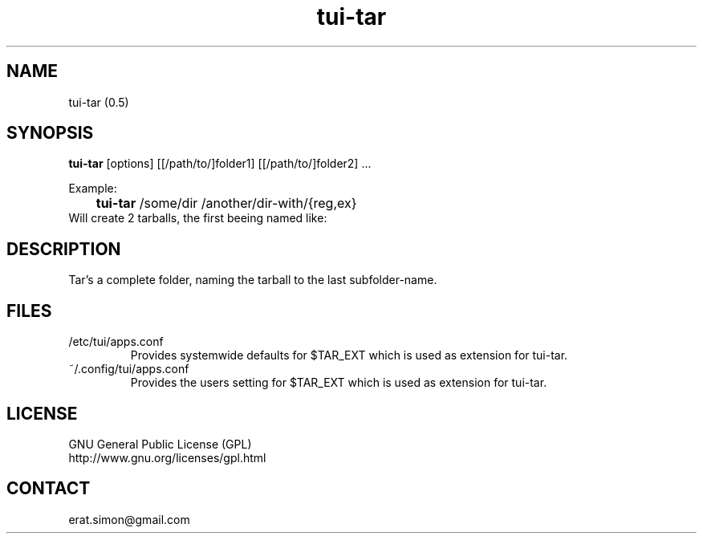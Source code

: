 .TH "tui-tar" 1 "Simon A. Erat (sea)" "TUI 0.6.0"

.SH NAME
tui-tar (0.5)

.SH SYNOPSIS
\fBtui-tar\fP [options] [[/path/to/]folder1] [[/path/to/]folder2] ...
.br

Example:
.br
	\fBtui-tar\fP /some/dir /another/dir-with/{reg,ex}
.br
Will create 2 tarballs, the first beeing named like:


.SH DESCRIPTION
Tar's a complete folder, naming the tarball to the last subfolder-name.
.br


.SH FILES
.IP /etc/tui/apps.conf
Provides systemwide defaults for $TAR_EXT which is used as extension for tui-tar.
.IP ~/.config/tui/apps.conf
Provides the users setting for $TAR_EXT which is used as extension for tui-tar.


.SH LICENSE
GNU General Public License (GPL)
.br
http://www.gnu.org/licenses/gpl.html

.SH CONTACT
erat.simon@gmail.com
.br

